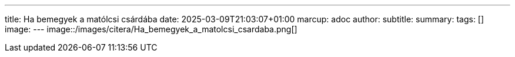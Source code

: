 ---
title: Ha bemegyek a matólcsi csárdába
date: 2025-03-09T21:03:07+01:00
marcup: adoc
author:
subtitle:
summary: 
tags: []
image:
---
image::/images/citera/Ha_bemegyek_a_matolcsi_csardaba.png[]
